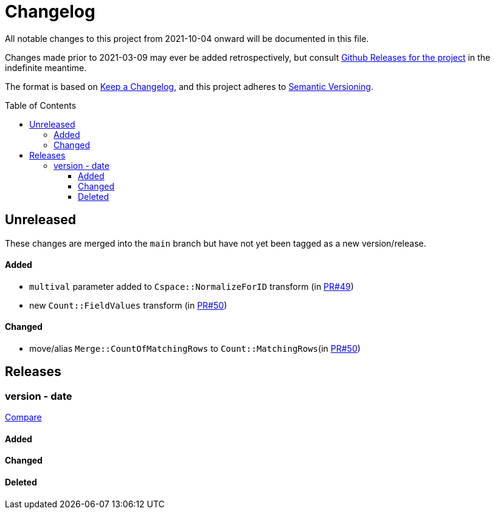 :toc:
:toc-placement!:
:toclevels: 4

ifdef::env-github[]
:tip-caption: :bulb:
:note-caption: :information_source:
:important-caption: :heavy_exclamation_mark:
:caution-caption: :fire:
:warning-caption: :warning:
endif::[]

= Changelog
All notable changes to this project from 2021-10-04 onward will be documented in this file.

Changes made prior to 2021-03-09 may ever be added retrospectively, but consult https://github.com/lyrasis/kiba-extend/releases/[Github Releases for the project] in the indefinite meantime.

The format is based on https://keepachangelog.com/en/1.0.0/[Keep a Changelog],
and this project adheres to https://semver.org/spec/v2.0.0.html[Semantic Versioning].

toc::[]

== Unreleased
These changes are merged into the `main` branch but have not yet been tagged as a new version/release.

==== Added
- `multival` parameter added to `Cspace::NormalizeForID` transform (in https://github.com/lyrasis/kiba-extend/pull/49[PR#49])
- new `Count::FieldValues` transform (in https://github.com/lyrasis/kiba-extend/pull/50[PR#50])

==== Changed
- move/alias `Merge::CountOfMatchingRows` to `Count::MatchingRows`(in https://github.com/lyrasis/kiba-extend/pull/50[PR#50])

== Releases
=== version - date

https://github.com/lyrasis/kiba-extend/compare/v2.5.0...v2.5.1[Compare]

==== Added
==== Changed
==== Deleted

